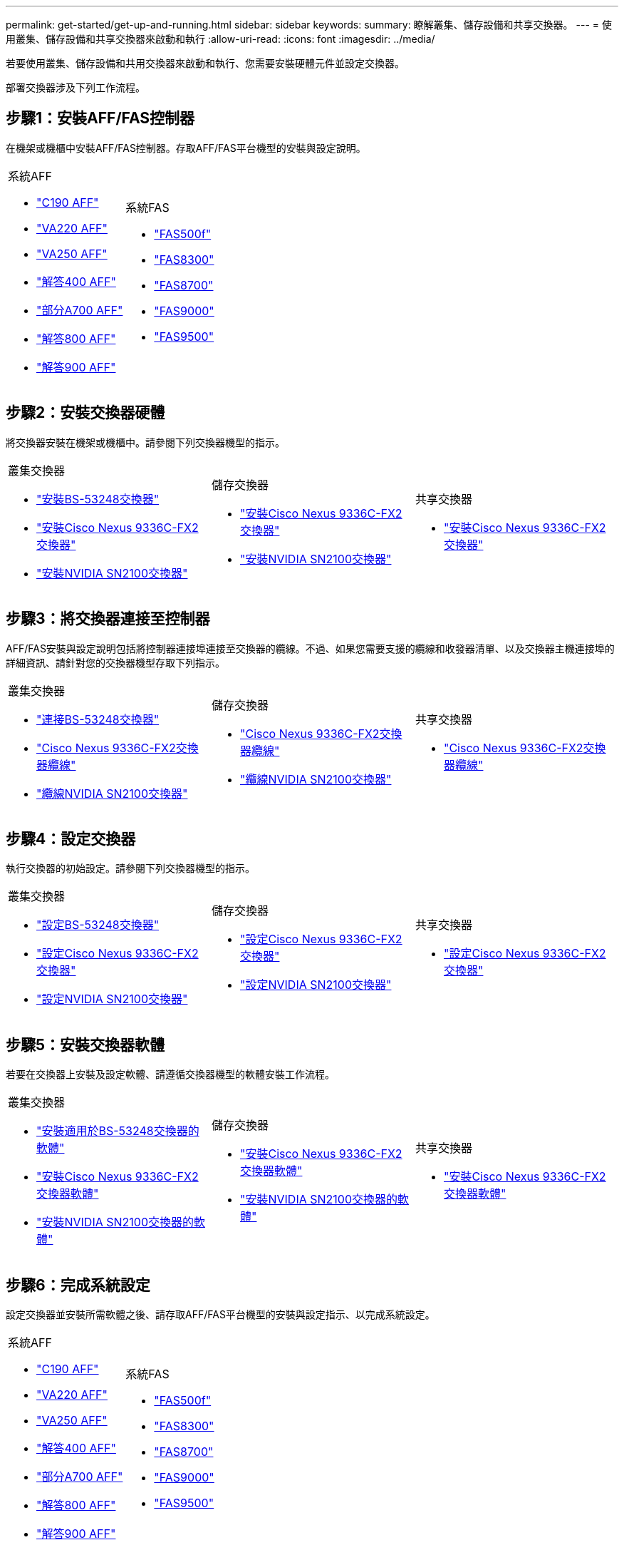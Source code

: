 ---
permalink: get-started/get-up-and-running.html 
sidebar: sidebar 
keywords:  
summary: 瞭解叢集、儲存設備和共享交換器。 
---
= 使用叢集、儲存設備和共享交換器來啟動和執行
:allow-uri-read: 
:icons: font
:imagesdir: ../media/


[role="lead"]
若要使用叢集、儲存設備和共用交換器來啟動和執行、您需要安裝硬體元件並設定交換器。

部署交換器涉及下列工作流程。



== 步驟1：安裝AFF/FAS控制器

在機架或機櫃中安裝AFF/FAS控制器。存取AFF/FAS平台機型的安裝與設定說明。

[cols="9,9,9"]
|===


 a| 
.系統AFF
* https://docs.netapp.com/us-en/ontap-systems/c190/install-setup.html["C190 AFF"]
* https://docs.netapp.com/us-en/ontap-systems/fas2700/install-setup.html["VA220 AFF"]
* https://docs.netapp.com/us-en/ontap-systems/a250/install-setup.html["VA250 AFF"]
* https://docs.netapp.com/us-en/ontap-systems/a400/install-setup.html["解答400 AFF"]
* https://docs.netapp.com/us-en/ontap-systems/fas9000/install-setup.html["部分A700 AFF"]
* https://docs.netapp.com/us-en/ontap-systems/a800/install-setup.html["解答800 AFF"]
* https://docs.netapp.com/us-en/ontap-systems/a900/install_detailed_guide.html["解答900 AFF"]

 a| 
.系統FAS
* https://docs.netapp.com/us-en/ontap-systems/fas500f/install-setup.html["FAS500f"]
* https://docs.netapp.com/us-en/ontap-systems/fas8300/install-setup.html["FAS8300"]
* https://docs.netapp.com/us-en/ontap-systems/fas8300/install-setup.html["FAS8700"]
* https://docs.netapp.com/us-en/ontap-systems/fas9000/install-setup.html["FAS9000"]
* https://docs.netapp.com/us-en/ontap-systems/fas9500/install_setup.html["FAS9500"]

 a| 

|===


== 步驟2：安裝交換器硬體

將交換器安裝在機架或機櫃中。請參閱下列交換器機型的指示。

[cols="9,9,9"]
|===


 a| 
.叢集交換器
* link:../switch-bes-53248/install-hardware-bes53248.html["安裝BS-53248交換器"]
* link:../switch-cisco-9336c-fx2/install-switch-9336c-cluster.html["安裝Cisco Nexus 9336C-FX2交換器"]
* link:../switch-nvidia-sn2100/install-hardware-sn2100-cluster.html["安裝NVIDIA SN2100交換器"]

 a| 
.儲存交換器
* link:../switch-cisco-9336c-fx2-storage/install-9336c-storage.html["安裝Cisco Nexus 9336C-FX2交換器"]
* link:../switch-nvidia-sn2100/install-hardware-sn2100-storage.html["安裝NVIDIA SN2100交換器"]

 a| 
.共享交換器
* link:../switch-cisco-9336c-fx2-shared/install-9336c-shared.html["安裝Cisco Nexus 9336C-FX2交換器"]


|===


== 步驟3：將交換器連接至控制器

AFF/FAS安裝與設定說明包括將控制器連接埠連接至交換器的纜線。不過、如果您需要支援的纜線和收發器清單、以及交換器主機連接埠的詳細資訊、請針對您的交換器機型存取下列指示。

[cols="9,9,9"]
|===


 a| 
.叢集交換器
* link:../switch-bes-53248/configure-reqs-bes53248.html#configuration-requirements["連接BS-53248交換器"]
* link:../switch-cisco-9336c-fx2/setup-worksheet-9336c-cluster.html["Cisco Nexus 9336C-FX2交換器纜線"]
* link:../switch-nvidia-sn2100/cabling-considerations-sn2100-cluster.html["纜線NVIDIA SN2100交換器"]

 a| 
.儲存交換器
* link:../switch-cisco-9336c-fx2-storage/setup-worksheet-9336c-storage.html["Cisco Nexus 9336C-FX2交換器纜線"]
* link:../switch-nvidia-sn2100/cabling-considerations-sn2100-storage.html["纜線NVIDIA SN2100交換器"]

 a| 
.共享交換器
* link:../switch-cisco-9336c-fx2-shared/cable-9336c-shared.html["Cisco Nexus 9336C-FX2交換器纜線"]


|===


== 步驟4：設定交換器

執行交換器的初始設定。請參閱下列交換器機型的指示。

[cols="9,9,9"]
|===


 a| 
.叢集交換器
* link:../switch-bes-53248/configure-install-initial.html["設定BS-53248交換器"]
* link:../switch-cisco-9336c-fx2/setup-switch-9336c-cluster.html["設定Cisco Nexus 9336C-FX2交換器"]
* link:../switch-nvidia-sn2100/configure-sn2100-cluster.html["設定NVIDIA SN2100交換器"]

 a| 
.儲存交換器
* link:../switch-cisco-9336c-fx2-storage/setup-switch-9336c-storage.html["設定Cisco Nexus 9336C-FX2交換器"]
* link:../switch-nvidia-sn2100/configure-sn2100-storage.html["設定NVIDIA SN2100交換器"]

 a| 
.共享交換器
* link:../switch-cisco-9336c-fx2-shared/setup-and-configure-9336c-shared.html["設定Cisco Nexus 9336C-FX2交換器"]


|===


== 步驟5：安裝交換器軟體

若要在交換器上安裝及設定軟體、請遵循交換器機型的軟體安裝工作流程。

[cols="9,9,9"]
|===


 a| 
.叢集交換器
* link:../switch-bes-53248/configure-software-overview-bes53248.html["安裝適用於BS-53248交換器的軟體"]
* link:../switch-cisco-9336c-fx2/configure-software-overview-9336c-cluster.html["安裝Cisco Nexus 9336C-FX2交換器軟體"]
* link:../switch-nvidia-sn2100/configure-software-overview-sn2100-cluster.html["安裝NVIDIA SN2100交換器的軟體"]

 a| 
.儲存交換器
* link:../switch-cisco-9336c-fx2-storage/configure-software-overview-9336c-storage.html["安裝Cisco Nexus 9336C-FX2交換器軟體"]
* link:../switch-nvidia-sn2100/configure-software-sn2100-storage.html["安裝NVIDIA SN2100交換器的軟體"]

 a| 
.共享交換器
* link:../switch-cisco-9336c-fx2-shared/configure-software-overview-9336c-shared.html["安裝Cisco Nexus 9336C-FX2交換器軟體"]


|===


== 步驟6：完成系統設定

設定交換器並安裝所需軟體之後、請存取AFF/FAS平台機型的安裝與設定指示、以完成系統設定。

[cols="9,9,9"]
|===


 a| 
.系統AFF
* https://docs.netapp.com/us-en/ontap-systems/c190/install-setup.html["C190 AFF"]
* https://docs.netapp.com/us-en/ontap-systems/fas2700/install-setup.html["VA220 AFF"]
* https://docs.netapp.com/us-en/ontap-systems/a250/install-setup.html["VA250 AFF"]
* https://docs.netapp.com/us-en/ontap-systems/a400/install-setup.html["解答400 AFF"]
* https://docs.netapp.com/us-en/ontap-systems/fas9000/install-setup.html["部分A700 AFF"]
* https://docs.netapp.com/us-en/ontap-systems/a800/install-setup.html["解答800 AFF"]
* https://docs.netapp.com/us-en/ontap-systems/a900/install_detailed_guide.html["解答900 AFF"]

 a| 
.系統FAS
* https://docs.netapp.com/us-en/ontap-systems/fas500f/install-setup.html["FAS500f"]
* https://docs.netapp.com/us-en/ontap-systems/fas8300/install-setup.html["FAS8300"]
* https://docs.netapp.com/us-en/ontap-systems/fas8300/install-setup.html["FAS8700"]
* https://docs.netapp.com/us-en/ontap-systems/fas9000/install-setup.html["FAS9000"]
* https://docs.netapp.com/us-en/ontap-systems/fas9500/install_setup.html["FAS9500"]

 a| 

|===


== 步驟7：完整ONTAP 的VMware組態設定

安裝並設定AFF/FAS控制器和交換器之後、您必須完成ONTAP 在VMware中設定儲存設備。根據部署組態存取下列指示。

* 如需ONTAP 部署的資訊、請參閱 https://docs.netapp.com/us-en/ontap/task_configure_ontap.html["設定ONTAP 功能"]。
* 如需ONTAP 使用MetroCluster 支援功能進行的支援、請參閱 https://docs.netapp.com/us-en/ontap-metrocluster/["使用MetroCluster 支援功能進行組態設定ONTAP"]。

